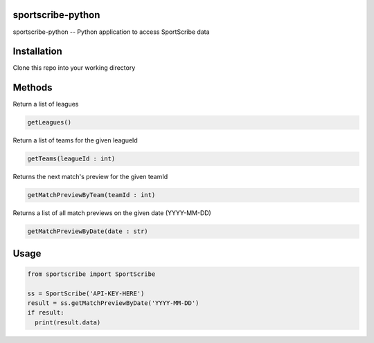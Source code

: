 sportscribe-python
==================

sportscribe-python -- Python application to access SportScribe data

Installation
============

Clone this repo into your working directory

Methods
=======

Return a list of leagues

.. code:: python

	getLeagues()


Return a list of teams for the given leagueId

.. code:: python

	getTeams(leagueId : int)
	

Returns the next match's preview for the given teamId

.. code:: python

	getMatchPreviewByTeam(teamId : int)

Returns a list of all match previews on the given date (YYYY-MM-DD)

.. code:: python

	getMatchPreviewByDate(date : str)


Usage
=====

.. code:: python


	from sportscribe import SportScribe

	ss = SportScribe('API-KEY-HERE')
	result = ss.getMatchPreviewByDate('YYYY-MM-DD')
	if result:
	  print(result.data)



